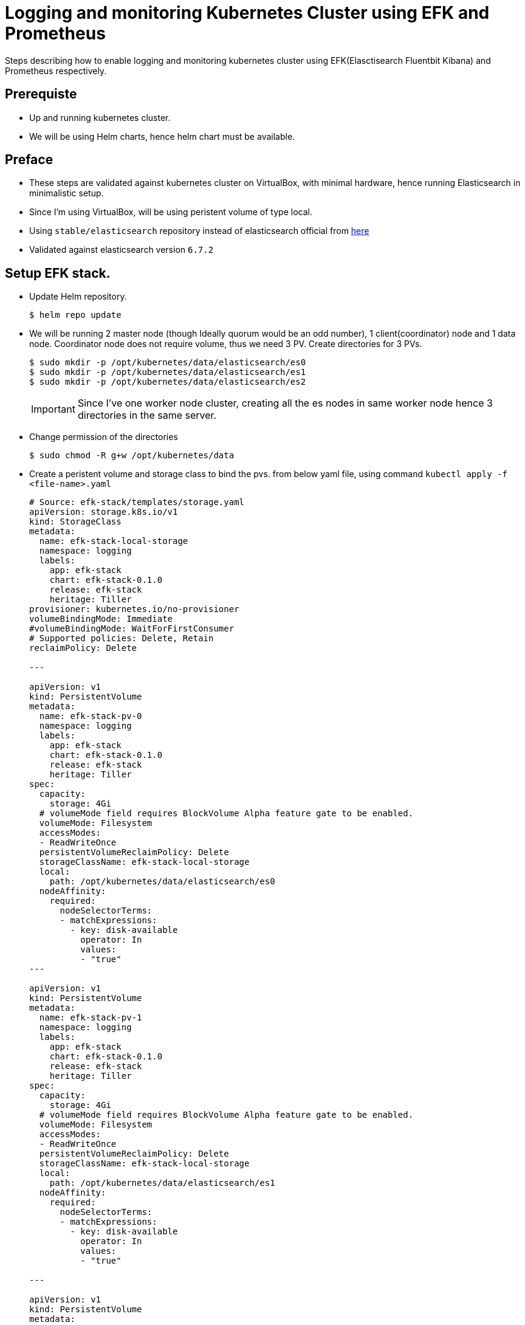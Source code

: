 = Logging and monitoring Kubernetes Cluster using EFK and Prometheus
:data-uri:
:imagesdir: images/kibana

Steps describing how to enable logging and monitoring kubernetes cluster using EFK(Elasctisearch Fluentbit Kibana) and
Prometheus respectively.

== Prerequiste

- Up and running kubernetes cluster.
- We will be using Helm charts, hence helm chart must be available.

== Preface

- These steps are validated against kubernetes cluster on VirtualBox, with minimal hardware, hence running Elasticsearch in minimalistic setup.
- Since I'm using VirtualBox, will be using peristent volume of type local.
- Using `stable/elasticsearch` repository instead of elasticsearch official from https://github.com/elastic/helm-charts/tree/master/elasticsearch[here]
- Validated against elasticsearch version `6.7.2`

== Setup EFK stack.

* Update Helm repository.
+
[source,sh]
----
$ helm repo update
----

* We will be running 2 master node (though Ideally quorum would be an odd number), 1 client(coordinator) node and 1 data node. Coordinator node 
does not require volume, thus we need 3 PV. Create directories for 3 PVs.
+
[source,sh]
----
$ sudo mkdir -p /opt/kubernetes/data/elasticsearch/es0
$ sudo mkdir -p /opt/kubernetes/data/elasticsearch/es1
$ sudo mkdir -p /opt/kubernetes/data/elasticsearch/es2
----
+
IMPORTANT: Since I've one worker node cluster, creating all the es nodes in same worker node hence 3 directories in the same server.

* Change permission of the directories
+
[source,sh]
----
$ sudo chmod -R g+w /opt/kubernetes/data
----

* Create a peristent volume and storage class to bind the pvs. from below yaml file, using command `kubectl apply -f <file-name>.yaml`
+
[source,yaml]
----
# Source: efk-stack/templates/storage.yaml
apiVersion: storage.k8s.io/v1
kind: StorageClass
metadata:
  name: efk-stack-local-storage
  namespace: logging
  labels:
    app: efk-stack
    chart: efk-stack-0.1.0
    release: efk-stack
    heritage: Tiller
provisioner: kubernetes.io/no-provisioner
volumeBindingMode: Immediate
#volumeBindingMode: WaitForFirstConsumer
# Supported policies: Delete, Retain
reclaimPolicy: Delete

---

apiVersion: v1
kind: PersistentVolume
metadata:
  name: efk-stack-pv-0
  namespace: logging
  labels:
    app: efk-stack
    chart: efk-stack-0.1.0
    release: efk-stack
    heritage: Tiller
spec:
  capacity:
    storage: 4Gi
  # volumeMode field requires BlockVolume Alpha feature gate to be enabled.
  volumeMode: Filesystem
  accessModes:
  - ReadWriteOnce
  persistentVolumeReclaimPolicy: Delete
  storageClassName: efk-stack-local-storage
  local:
    path: /opt/kubernetes/data/elasticsearch/es0
  nodeAffinity:
    required:
      nodeSelectorTerms:
      - matchExpressions:
        - key: disk-available
          operator: In
          values:
          - "true"
---

apiVersion: v1
kind: PersistentVolume
metadata:
  name: efk-stack-pv-1
  namespace: logging
  labels:
    app: efk-stack
    chart: efk-stack-0.1.0
    release: efk-stack
    heritage: Tiller
spec:
  capacity:
    storage: 4Gi
  # volumeMode field requires BlockVolume Alpha feature gate to be enabled.
  volumeMode: Filesystem
  accessModes:
  - ReadWriteOnce
  persistentVolumeReclaimPolicy: Delete
  storageClassName: efk-stack-local-storage
  local:
    path: /opt/kubernetes/data/elasticsearch/es1
  nodeAffinity:
    required:
      nodeSelectorTerms:
      - matchExpressions:
        - key: disk-available
          operator: In
          values:
          - "true"

---

apiVersion: v1
kind: PersistentVolume
metadata:
  name: efk-stack-pv-2
  namespace: logging
  labels:
    app: efk-stack
    chart: efk-stack-0.1.0
    release: efk-stack
    heritage: Tiller
spec:
  capacity:
    storage: 4Gi
  # volumeMode field requires BlockVolume Alpha feature gate to be enabled.
  volumeMode: Filesystem
  accessModes:
  - ReadWriteOnce
  persistentVolumeReclaimPolicy: Delete
  storageClassName: efk-stack-local-storage
  local:
    path: /opt/kubernetes/data/elasticsearch/es2
  nodeAffinity:
    required:
      nodeSelectorTerms:
      - matchExpressions:
        - key: disk-available
          operator: In
          values:
          - "true"

----

NOTE: PV cannot be deleted before PVCs are deleted, PVCs need to be deleted manaully. 


* Download elasticsearch charts and extract.
+
[source,sh]
----
$  helm fetch stable/elasticsearch --untar
----

* change directory
+
[source,sh]
----
$ cd elasticsearch
----

* Open values.yaml and update values as described below.
** Make sure image name is `docker.elastic.co/elasticsearch/elasticsearch-oss` if you want to use opensourced version.
** update elasticsearch tag to `6.7.2`
+
[source,yaml]
----

image:
  repository: "docker.elastic.co/elasticsearch/elasticsearch-oss"
  tag: "6.7.2"
  pullPolicy: "IfNotPresent"

----

** Change **client** and **data** node replica count to 1
+
[source,yaml]
----
client:
  name: client
  replicas: 1
  serviceType: ClusterIP
----

** (Optional)Comment out CPU count both for **client**, **master**  and **data** node  
+
[source,yaml]
----
  resources:
    limits:
      # cpu: "1"
      # memory: "1024Mi"
    requests:
      cpu: "25m"
      memory: "512Mi"
----
+
WARNING: This is inline to my hardware constarint, if there is enough CPU you can leave as is.

** Change Master replica count to 2.
+
[source,yaml]
----
master:
  name: master
  exposeHttp: false
  replicas: 2
  heapSize: "512m"
----

** On **data** and **master** node section update disk size to 4Gi as we have created pv with 4Gi and uncomment storageClassName and provide the
stoage class name we created earlier.
+
[sh,yaml]
----
  persistence:
    enabled: true
    accessMode: ReadWriteOnce
    name: data
    size: "4Gi"
    storageClass: "efk-stack-local-storage"
----

* Create elasticsearch cluster using helm command.
+
[source,sh]
----
$  helm install . --name efk-stack-elastic --namespace logging --debug
----


=== Verification

* Wait untill 4 Pods comes up and state changes to Ready.
+
[source,sh]
----
$ kubectl get po -n logging
----

* Create a busybox pod from below yaml
+
[source,yaml]
----
apiVersion: v1
kind: Pod
metadata:
  name: busybox
  namespace: default
spec:
  containers:
  - name: busybox
    image: busybox
    command:
      - sleep
      - "3600"
    imagePullPolicy: IfNotPresent
  restartPolicy: Always
----

* Now execute below command to verify elastic search is up and running.
+
[source,sh]
----
$ kubectl exec busybox -- wget  http://efk-stack-elastic-elasticsearch-client.logging:9200 \
    -O - \
    -S
----
+
.output:
+
[source,json]
----
Connecting to efk-stack-elastic-elasticsearch-client.logging:9200 (10.111.238.225:9200)
  HTTP/1.1 200 OK
  content-type: application/json; charset=UTF-8
  content-length: 539

-                    100% |*******************************|   539   0:00:00 ETA

{
  "name" : "efk-stack-elastic-elasticsearch-client-cf8579b94-zjxxr",
  "cluster_name" : "elasticsearch",
  "cluster_uuid" : "1n-mUFcJT4C-XPrjb98HHg",
  "version" : {
    "number" : "6.7.2",
    "build_flavor" : "oss",
    "build_type" : "docker",
    "build_hash" : "56c6e48",
    "build_date" : "2019-04-29T09:05:50.290371Z",
    "build_snapshot" : false,
    "lucene_version" : "7.7.0",
    "minimum_wire_compatibility_version" : "5.6.0",
    "minimum_index_compatibility_version" : "5.0.0"
  },
  "tagline" : "You Know, for Search"
}

----

== Setup elasticsearch curator

* Download curator
+
[source,sh]
----
$ helm fetch stable/elasticsearch-curator --untar
----

* change directory.
+
[source,sh]
----
cd elasticsearch-curator/
----

* Add elasticsearch client service as host at `confiMaps` -> `config_yml` -> `hosts` as shown below  in values.yaml
+
[source,yaml]
----
  config_yml: |-
    ---
    client:
      hosts:
        - efk-stack-elastic-elasticsearch-client
      port: 9200
----

* Install curator using below command.
+
----
$ helm install . --name efk-stack-curator --namespace logging
----

== Setup Fluentbit

* Download Fluentbit
+
[source,sh]
----
$  helm fetch stable/fluent-bit --untar
----

* change directory.
+
[source,sh]
----
$  cd fluent-bit/
----

* Add elasticsearch client service as host at `backend` -> `es` -> `host` and `forward` type to `es` as shown below in values.yaml
+
[source,yaml]
----
backend:
  type: es
  forward:
    host: fluentd
    port: 24284
    tls: "off"
    tls_verify: "on"
    tls_debug: 1
    shared_key:
  es:
    host: efk-stack-elastic-elasticsearch-client
    port: 9200
    # Elastic Index Name
    index: kubernetes_cluster
    type: flb_type
    logstash_prefix: kubernetes_cluster
    replace_dots: "On"
    time_key: "@timestamp"
    # Optional username credential for Elastic X-Pack access
    http_user:
    # Password for user defined in HTTP_User
    http_passwd:
    # Optional TLS encryption to ElasticSearch instance
    tls: "off"
    tls_verify: "on"
    # TLS certificate for the Elastic (in PEM format). Use if tls=on and tls_verify=on.
    tls_ca: ""
    # TLS debugging levels = 1-4
    tls_debug: 1

----

* Install fluentbit using below command.
+
----
$  helm install . --name efk-stack-fluent-bit --namespace logging
----

=== Verification

Execute below command to check if fluentbit is successfully started. Ready value should be `1`

[source,sh]
----
$ kubectl get ds -n logging
----
.output
----
NAME                   DESIRED   CURRENT   READY   UP-TO-DATE   AVAILABLE   NODE SELECTOR   AGE
efk-stack-fluent-bit   1         1         1       1            1           <none>          14s
----

== Setup Kibana

* Download kibana
+
[source,sh]
----
$  helm fetch stable/kibana --untar
----

* change directory.
+
[source,sh]
----
$  cd kibana/
----

* Add elasticsearch client service as host at `files` -> `kibana.yml` -> `elasticsearch.hosts` and service type `NodePort` as shown below in values.yaml
+
[source,yaml]
----
files:
  kibana.yml:
    ## Default Kibana configuration from kibana-docker.
    server.name: kibana
    server.host: "0"
    ## For kibana < 6.6, use elasticsearch.url instead
    elasticsearch.hosts: http://efk-stack-elastic-elasticsearch-client:9200

----

* Install kibana
+
----
$  helm install . --name efk-stack-kibana --namespace logging
----

* Get the Kibana URL by executing below command
+
[source,bash]
----
export KIBANA_NODE_PORT=$(kubectl get --namespace logging \
    -o jsonpath="{.spec.ports[0].nodePort}" services efk-stack-kibana)
export KIBANA_NODE_IP=$(kubectl get nodes --namespace logging \
    -o jsonpath="{.items[0].status.addresses[0].address}")
echo http://$KIBANA_NODE_IP:$KIBANA_NODE_PORT
----

=== Configure Kibana UI.

* Open the url  obaained in previous section in a browser. Since its fresh installation
page will be automatically redirected to management tab to create index Patterns. Add index
pattern `kubernetes*` and click next.
+
image::kibana_1.png[Create Index Pattern]

* Select time filter feild as `@timestamp` and click `create index pattern`
+
image::kibana_2.png[Additional Index Pattern Settings]

* Now select `discovery` menu from side nav menu, already logs will start appearing., Now you can add/remove columns
to display from Available fields by hovering on field and clicking add button, remove columns can be done by unselecting
the fields from selected fields.
+
image::kibana_3.png[Manage columns]

* Log refresh rate and duration to show can be managed by selecting the `Auto refresh` button on top right corner and similarly
the duration of the logs to display can be configured on date menu adjacent to `Auto refresh button`.

== Setup Prometheus

* Download Prometheus operator
+
[source,sh]
----
$ helm fetch stable/prometheus-operator --untar
----

* change directory.
+
[source,sh]
----
$  cd prometheus-operator/
----

* Install prometheus operator
+
----
$  helm install . --name prometheus --namespace monitoring
----

* Edit grafana service from cluster ip to node port
+
----
$ kubectl edit svc -n monitoring  prometheus-grafana
----

* Get the grafan url by executing below command.
+
[source,sh]
----
export GRAFANA_NODE_PORT=$(kubectl get --namespace monitoring \
    -o jsonpath="{.spec.ports[0].nodePort}" services  prometheus-grafana)
export GRAFANA_NODE_IP=$(kubectl get nodes --namespace monitoring \
    -o jsonpath="{.items[0].status.addresses[0].address}")
echo http://$GRAFANA_NODE_IP:$GRAFANA_NODE_PORT
----
+
TIP: Default username/password is admin/prom-operator

== TODO

* Add Steps to enable spring boot logs as fields in FluentBit before sending to Elasticsearch.
* Add Steps to enable spring boot metrics to be fetch by Promethus using annotations.